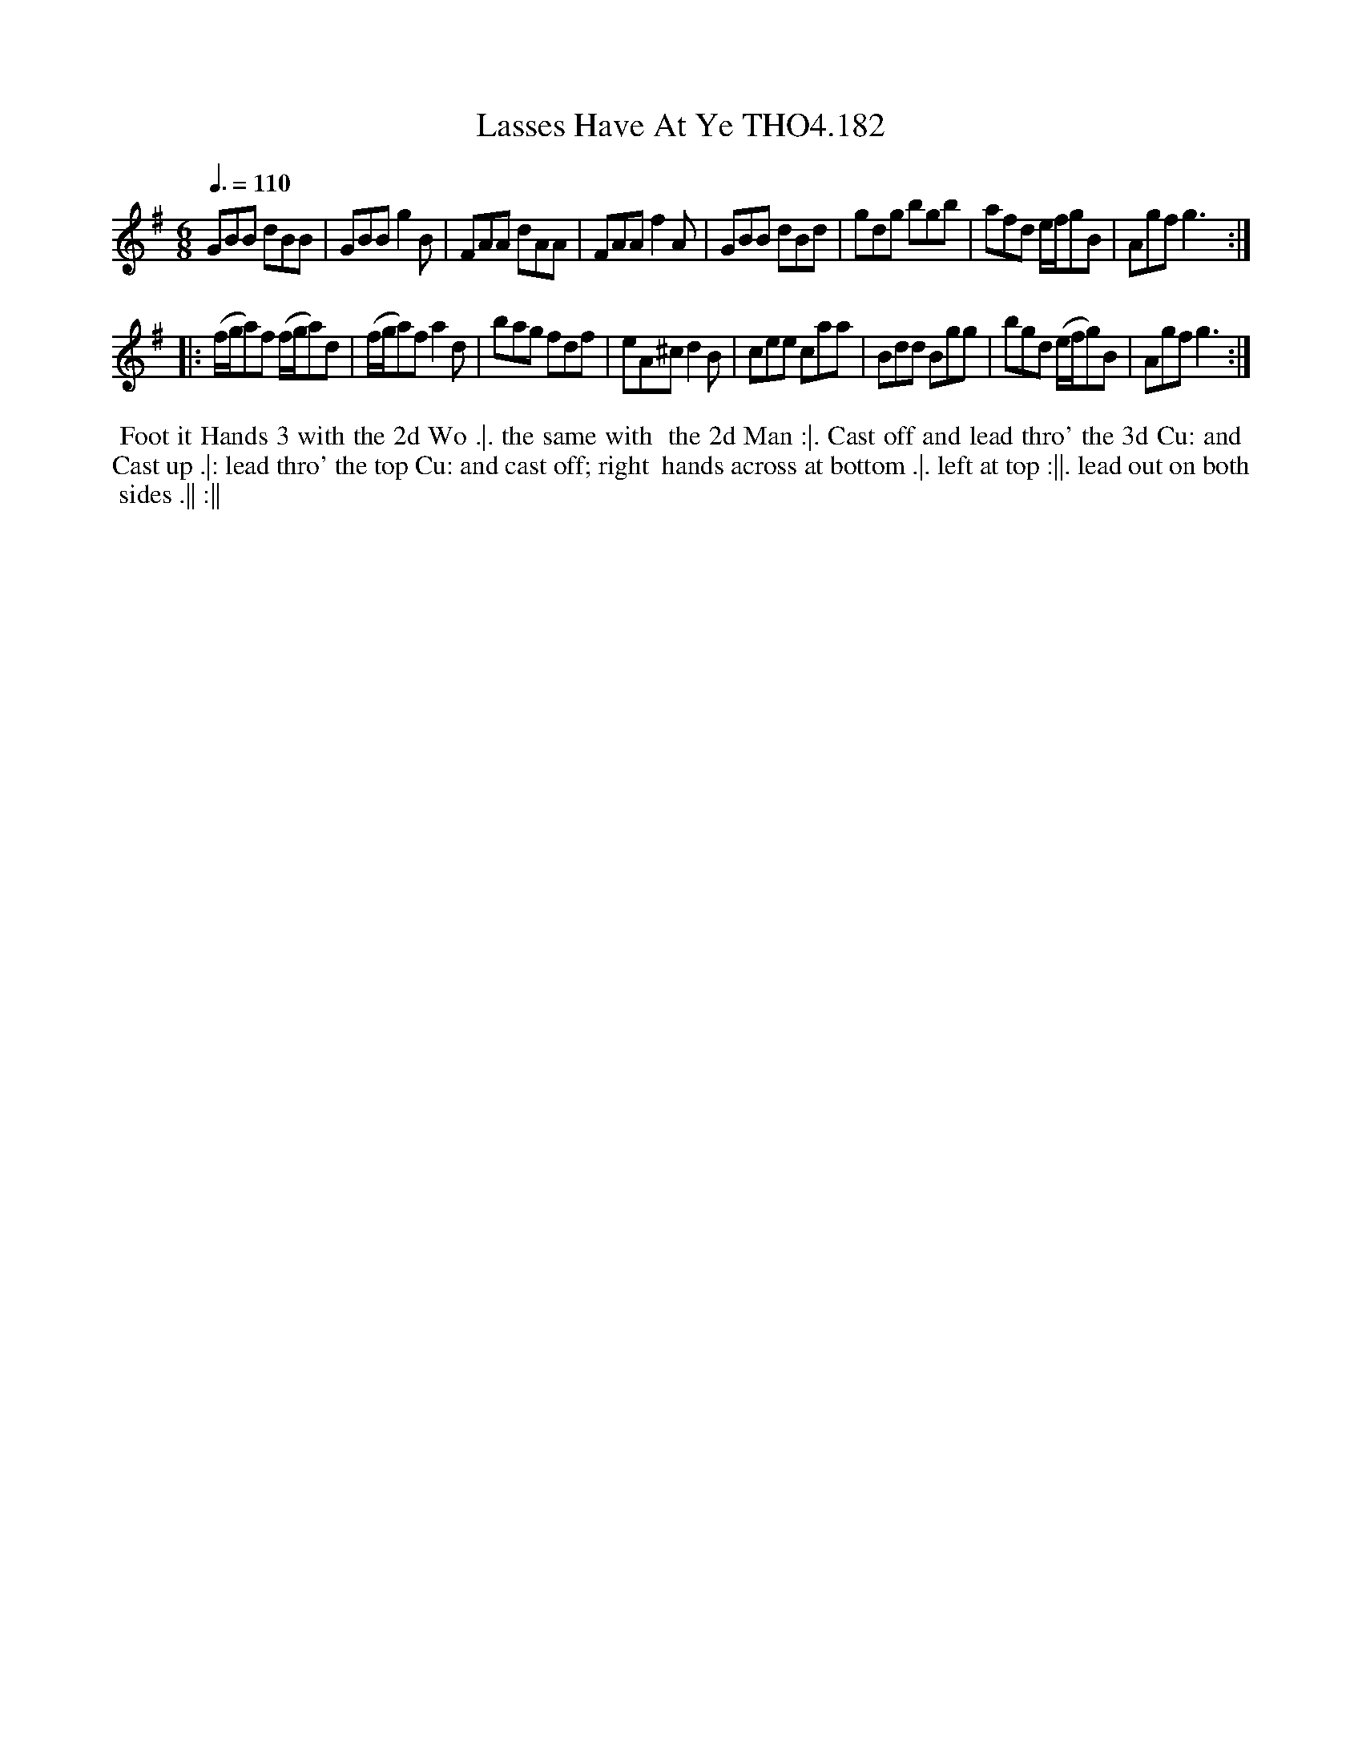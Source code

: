 X:182
T:Lasses Have At Ye THO4.182
M:6/8
L:1/8
Z:vmp. Peter Dunk 2010/11.from a transcription by Fynn Titford-Mock 2007
B:Thompson's Compleat Collection of 200 Favourite Country Dances Volume IV.
Q:3/8=110
% - - - - - - - - - - - - - - - - - - - - - - - - -
|:\
K:G
GBB dBB | GBB g2 B | FAA dAA | FAA f2 A |\
GBB dBd | gdg bgb | afd e/f/gB | Agf g3 :| 
|:\
(f/g/a)f (f/g/a)d | (f/g/a)f a2 d | bag fdf | eA^c d2 B |\
cee caa | Bdd Bgg | bgd (e/f/g)B | Agf g3 :| 
% - - - - - - - - Dance description - - - - - - - -
%%begintext align
%% Foot it Hands 3 with the 2d Wo .|. the same with
%% the 2d Man :|. Cast off and lead thro' the 3d Cu: and
%% Cast up .|: lead thro' the top Cu: and cast off; right
%% hands across at bottom .|. left at top :||. lead out on both
%% sides .|| :||
%%endtext

